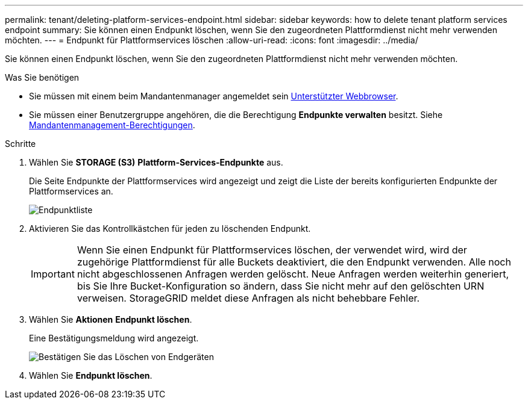---
permalink: tenant/deleting-platform-services-endpoint.html 
sidebar: sidebar 
keywords: how to delete tenant platform services endpoint 
summary: Sie können einen Endpunkt löschen, wenn Sie den zugeordneten Plattformdienst nicht mehr verwenden möchten. 
---
= Endpunkt für Plattformservices löschen
:allow-uri-read: 
:icons: font
:imagesdir: ../media/


[role="lead"]
Sie können einen Endpunkt löschen, wenn Sie den zugeordneten Plattformdienst nicht mehr verwenden möchten.

.Was Sie benötigen
* Sie müssen mit einem beim Mandantenmanager angemeldet sein xref:../admin/web-browser-requirements.adoc[Unterstützter Webbrowser].
* Sie müssen einer Benutzergruppe angehören, die die Berechtigung *Endpunkte verwalten* besitzt. Siehe xref:tenant-management-permissions.adoc[Mandantenmanagement-Berechtigungen].


.Schritte
. Wählen Sie *STORAGE (S3)* *Plattform-Services-Endpunkte* aus.
+
Die Seite Endpunkte der Plattformservices wird angezeigt und zeigt die Liste der bereits konfigurierten Endpunkte der Plattformservices an.

+
image::../media/endpoints_list.png[Endpunktliste]

. Aktivieren Sie das Kontrollkästchen für jeden zu löschenden Endpunkt.
+

IMPORTANT: Wenn Sie einen Endpunkt für Plattformservices löschen, der verwendet wird, wird der zugehörige Plattformdienst für alle Buckets deaktiviert, die den Endpunkt verwenden. Alle noch nicht abgeschlossenen Anfragen werden gelöscht. Neue Anfragen werden weiterhin generiert, bis Sie Ihre Bucket-Konfiguration so ändern, dass Sie nicht mehr auf den gelöschten URN verweisen. StorageGRID meldet diese Anfragen als nicht behebbare Fehler.

. Wählen Sie *Aktionen* *Endpunkt löschen*.
+
Eine Bestätigungsmeldung wird angezeigt.

+
image::../media/endpoint_delete_confirm.png[Bestätigen Sie das Löschen von Endgeräten]

. Wählen Sie *Endpunkt löschen*.

